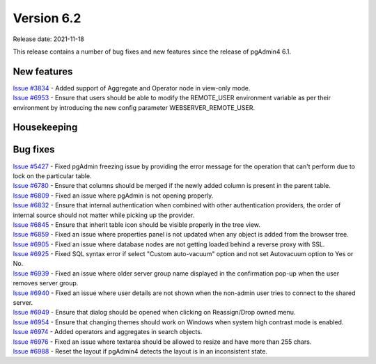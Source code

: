 ************
Version 6.2
************

Release date: 2021-11-18

This release contains a number of bug fixes and new features since the release of pgAdmin4 6.1.

New features
************

| `Issue #3834 <https://redmine.postgresql.org/issues/3834>`_ -  Added support of Aggregate and Operator node in view-only mode.
| `Issue #6953 <https://redmine.postgresql.org/issues/6953>`_ -  Ensure that users should be able to modify the REMOTE_USER environment variable as per their environment by introducing the new config parameter WEBSERVER_REMOTE_USER.

Housekeeping
************


Bug fixes
*********

| `Issue #5427 <https://redmine.postgresql.org/issues/5427>`_ -  Fixed pgAdmin freezing issue by providing the error message for the operation that can't perform due to lock on the particular table.
| `Issue #6780 <https://redmine.postgresql.org/issues/6780>`_ -  Ensure that columns should be merged if the newly added column is present in the parent table.
| `Issue #6809 <https://redmine.postgresql.org/issues/6809>`_ -  Fixed an issue where pgAdmin is not opening properly.
| `Issue #6832 <https://redmine.postgresql.org/issues/6832>`_ -  Ensure that internal authentication when combined with other authentication providers, the order of internal source should not matter while picking up the provider.
| `Issue #6845 <https://redmine.postgresql.org/issues/6845>`_ -  Ensure that inherit table icon should be visible properly in the tree view.
| `Issue #6859 <https://redmine.postgresql.org/issues/6859>`_ -  Fixed an issue where properties panel is not updated when any object is added from the browser tree.
| `Issue #6905 <https://redmine.postgresql.org/issues/6905>`_ -  Fixed an issue where database nodes are not getting loaded behind a reverse proxy with SSL.
| `Issue #6925 <https://redmine.postgresql.org/issues/6925>`_ -  Fixed SQL syntax error if select "Custom auto-vacuum" option and not set Autovacuum option to Yes or No.
| `Issue #6939 <https://redmine.postgresql.org/issues/6939>`_ -  Fixed an issue where older server group name displayed in the confirmation pop-up when the user removes server group.
| `Issue #6940 <https://redmine.postgresql.org/issues/6940>`_ -  Fixed an issue where user details are not shown when the non-admin user tries to connect to the shared server.
| `Issue #6949 <https://redmine.postgresql.org/issues/6949>`_ -  Ensure that dialog should be opened when clicking on Reassign/Drop owned menu.
| `Issue #6954 <https://redmine.postgresql.org/issues/6954>`_ -  Ensure that changing themes should work on Windows when system high contrast mode is enabled.
| `Issue #6974 <https://redmine.postgresql.org/issues/6974>`_ -  Added operators and aggregates in search objects.
| `Issue #6976 <https://redmine.postgresql.org/issues/6976>`_ -  Fixed an issue where textarea should be allowed to resize and have more than 255 chars.
| `Issue #6988 <https://redmine.postgresql.org/issues/6988>`_ -  Reset the layout if pgAdmin4 detects the layout is in an inconsistent state.
